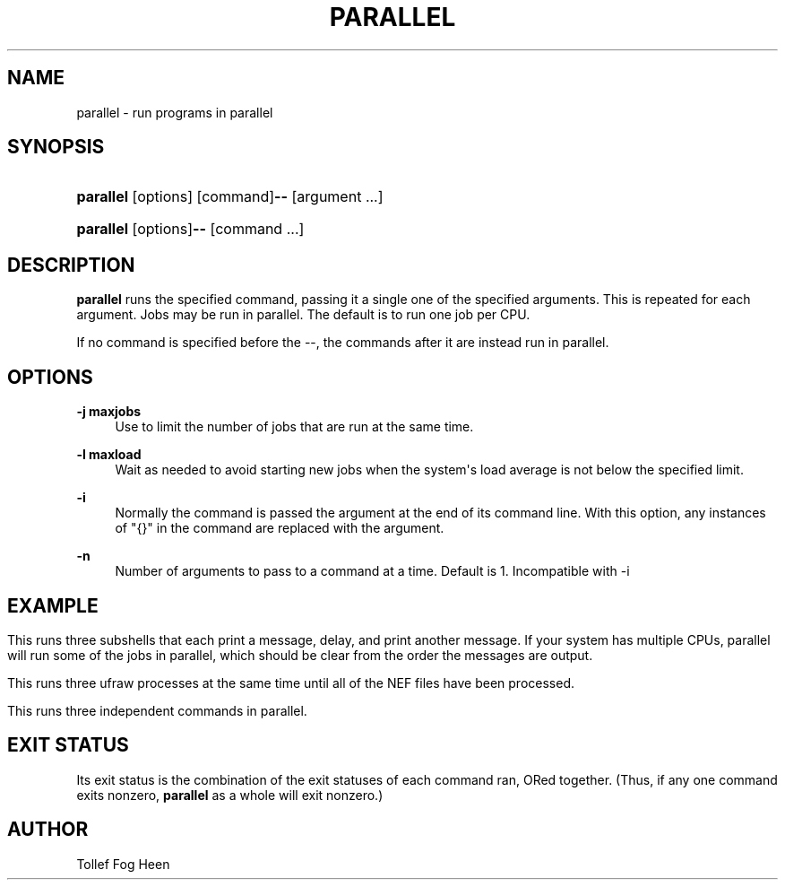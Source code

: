 '\" t
.\"     Title: parallel
.\"    Author: Joey Hess
.\" Generator: DocBook XSL Stylesheets v1.76.1 <http://docbook.sf.net/>
.\"      Date: 2009-07-02
.\"    Manual: moreutils
.\"    Source: moreutils
.\"  Language: English
.\"
.TH "PARALLEL" "1" "2009\-07\-02" "moreutils" "moreutils"
.\" -----------------------------------------------------------------
.\" * Define some portability stuff
.\" -----------------------------------------------------------------
.\" ~~~~~~~~~~~~~~~~~~~~~~~~~~~~~~~~~~~~~~~~~~~~~~~~~~~~~~~~~~~~~~~~~
.\" http://bugs.debian.org/507673
.\" http://lists.gnu.org/archive/html/groff/2009-02/msg00013.html
.\" ~~~~~~~~~~~~~~~~~~~~~~~~~~~~~~~~~~~~~~~~~~~~~~~~~~~~~~~~~~~~~~~~~
.ie \n(.g .ds Aq \(aq
.el       .ds Aq '
.\" -----------------------------------------------------------------
.\" * set default formatting
.\" -----------------------------------------------------------------
.\" disable hyphenation
.nh
.\" disable justification (adjust text to left margin only)
.ad l
.\" -----------------------------------------------------------------
.\" * MAIN CONTENT STARTS HERE *
.\" -----------------------------------------------------------------
.SH "NAME"
parallel \- run programs in parallel
.SH "SYNOPSIS"
.HP \w'\fBparallel\fR\fB\-\-\fR\ 'u
\fBparallel\fR [options] [command]\fB\-\-\fR [argument\ \&.\&.\&.]
.HP \w'\fBparallel\fR\fB\-\-\fR\ 'u
\fBparallel\fR [options]\fB\-\-\fR [command\ \&.\&.\&.]
.SH "DESCRIPTION"
.PP
\fBparallel\fR
runs the specified command, passing it a single one of the specified arguments\&. This is repeated for each argument\&. Jobs may be run in parallel\&. The default is to run one job per CPU\&.
.PP
If no command is specified before the \-\-, the commands after it are instead run in parallel\&.
.SH "OPTIONS"
.PP
\fB\-j maxjobs\fR
.RS 4
Use to limit the number of jobs that are run at the same time\&.
.RE
.PP
\fB\-l maxload\fR
.RS 4
Wait as needed to avoid starting new jobs when the system\*(Aqs load average is not below the specified limit\&.
.RE
.PP
\fB\-i\fR
.RS 4
Normally the command is passed the argument at the end of its command line\&. With this option, any instances of "{}" in the command are replaced with the argument\&.
.RE
.PP
\fB\-n\fR
.RS 4
Number of arguments to pass to a command at a time\&. Default is 1\&. Incompatible with \-i
.RE
.SH "EXAMPLE"
.PP
.HP \w'\fBparallel\ sh\ \-c\ "echo\ hi;\ sleep\ 2;\ echo\ bye"\ \-\-\ 1\ 2\ 3\fR\ 'u \fBparallel sh \-c "echo hi; sleep 2; echo bye" \-\- 1 2 3\fR
.PP
This runs three subshells that each print a message, delay, and print another message\&. If your system has multiple CPUs, parallel will run some of the jobs in parallel, which should be clear from the order the messages are output\&.
.PP
.HP \w'\fBparallel\ \-j\ 3\ ufraw\ \-o\ processed\ \-\-\ *\&.NEF\fR\ 'u \fBparallel \-j 3 ufraw \-o processed \-\- *\&.NEF\fR
.PP
This runs three ufraw processes at the same time until all of the NEF files have been processed\&.
.PP
.HP \w'\fBparallel\ \-j\ 3\ \-\-\ ls\ df\ "echo\ hi"\fR\ 'u \fBparallel \-j 3 \-\- ls df "echo hi"\fR
.PP
This runs three independent commands in parallel\&.
.SH "EXIT STATUS"
.PP
Its exit status is the combination of the exit statuses of each command ran, ORed together\&. (Thus, if any one command exits nonzero,
\fBparallel\fR
as a whole will exit nonzero\&.)
.SH "AUTHOR"
.PP
Tollef Fog Heen
